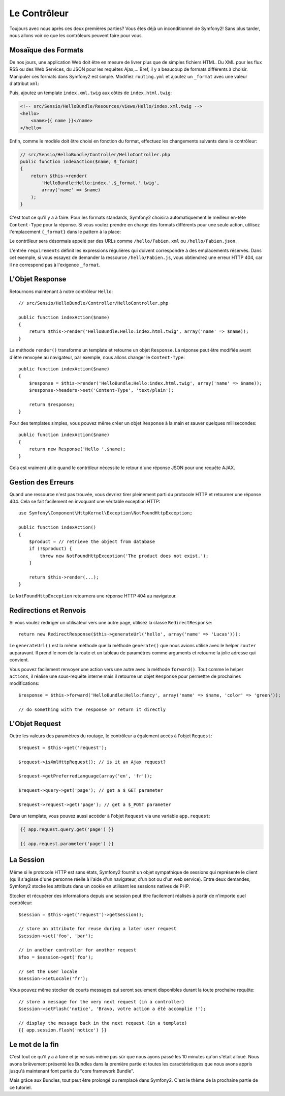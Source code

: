.. codeauthor:: D. CHARTIER <denis.chartier+symfony-docs-fr@bonjour-tic.com>

.. index::
   single: Contrôleur
   single: MVC; Contrôleur

Le Contrôleur
=============

Toujours avec nous après ces deux premières parties? Vous êtes déjà un
inconditionnel de Symfony2! Sans plus tarder, nous allons voir ce que les
contrôleurs peuvent faire pour vous.

.. index::
   single: Formats
   single: Contrôleur; Formats
   single: Routage; Formats
   single: Vue; Formats

Mosaïque des Formats
--------------------

De nos jours, une application Web doit être en mesure de livrer plus que de
simples fichiers HTML. Du XML pour les flux RSS ou des Web Services, du JSON
pour les requêtes Ajax,... Bref, il y a beaucoup de formats différents à choisir.
Manipuler ces formats dans Symfony2 est simple. Modifiez ``routing.yml`` et
ajoutez un ``_format`` avec une valeur d'attribut ``xml``:

.. configuration-block::

    .. code-block:: yaml

        # src/Sensio/HelloBundle/Resources/config/routing.yml
        hello:
            pattern:  /hello/{name}
            defaults: { _controller: HelloBundle:Hello:index, _format: xml }

    .. code-block:: xml

        <!-- src/Sensio/HelloBundle/Resources/config/routing.xml -->
        <route id="hello" pattern="/hello/{name}">
            <default key="_controller">HelloBundle:Hello:index</default>
            <default key="_format">xml</default>
        </route>

    .. code-block:: php

        // src/Sensio/HelloBundle/Resources/config/routing.php
        $collection->add('hello', new Route('/hello/{name}', array(
            '_controller' => 'HelloBundle:Hello:index',
            '_format'     => 'xml',
        )));

Puis, ajoutez un template ``index.xml.twig`` aux côtés de
``index.html.twig``:

.. code-block:: xml+php

    <!-- src/Sensio/HelloBundle/Resources/views/Hello/index.xml.twig -->
    <hello>
        <name>{{ name }}</name>
    </hello>

Enfin, comme le modèle doit être choisi en fonction du format, effectuez les
changements suivants dans le contrôleur:

.. code-block:: php

    // src/Sensio/HelloBundle/Controller/HelloController.php
    public function indexAction($name, $_format)
    {
        return $this->render(
            'HelloBundle:Hello:index.'.$_format.'.twig',
            array('name' => $name)
        );
    }

C'est tout ce qu'il y a à faire. Pour les formats standards, Symfony2 choisira
automatiquement le meilleur en-tête ``Content-Type`` pour la réponse. Si vous
voulez prendre en charge des formats différents pour une seule action, utilisez
l'emplacement ``{_format}`` dans le pattern à la place:

.. configuration-block::

    .. code-block:: yaml

        # src/Sensio/HelloBundle/Resources/config/routing.yml
        hello:
            pattern:      /hello/{name}.{_format}
            defaults:     { _controller: HelloBundle:Hello:index, _format: html }
            requirements: { _format: (html|xml|json) }

    .. code-block:: xml

        <!-- src/Sensio/HelloBundle/Resources/config/routing.xml -->
        <route id="hello" pattern="/hello/{name}.{_format}">
            <default key="_controller">HelloBundle:Hello:index</default>
            <default key="_format">html</default>
            <requirement key="_format">(html|xml|json)</requirement>
        </route>

    .. code-block:: php

        // src/Sensio/HelloBundle/Resources/config/routing.php
        $collection->add('hello', new Route('/hello/{name}.{_format}', array(
            '_controller' => 'HelloBundle:Hello:index',
            '_format'     => 'html',
        ), array(
            '_format' => '(html|xml|json)',
        )));

Le contrôleur sera désormais appelé par des URLs comme ``/hello/Fabien.xml`` ou
``/hello/Fabien.json``.

L'entrée ``requirements`` définit les expressions régulières qui doivent
correspondre à des emplacements réservés. Dans cet exemple, si vous essayez de
demander la ressource ``/hello/Fabien.js``, vous obtiendrez une erreur HTTP 404,
car il ne correspond pas à l'exigence ``_format``.

.. index::
   single: Response
   single: Réponse

L'Objet Response
----------------

Retournons maintenant à notre contrôleur ``Hello``::

    // src/Sensio/HelloBundle/Controller/HelloController.php

    public function indexAction($name)
    {
        return $this->render('HelloBundle:Hello:index.html.twig', array('name' => $name));
    }

La méthode ``render()`` transforme un template et retourne un objet ``Response``.
La réponse peut être modifiée avant d'être renvoyée au navigateur, par exemple,
nous allons changer le ``Content-Type``::

    public function indexAction($name)
    {
        $response = $this->render('HelloBundle:Hello:index.html.twig', array('name' => $name));
        $response->headers->set('Content-Type', 'text/plain');

        return $response;
    }

Pour des templates simples, vous pouvez même créer un objet ``Response`` à la
main et sauver quelques millisecondes::

    public function indexAction($name)
    {
        return new Response('Hello '.$name);
    }

Cela est vraiment utile quand le contrôleur nécessite le retour d'une réponse
JSON pour une requête AJAX.

.. index::
   single: Exceptions

Gestion des Erreurs
-------------------

Quand une ressource n'est pas trouvée, vous devriez tirer pleinement parti du
protocole HTTP et retourner une réponse 404. Cela se fait facilement en
invoquant une véritable exception HTTP::

    use Symfony\Component\HttpKernel\Exception\NotFoundHttpException;

    public function indexAction()
    {
        $product = // retrieve the object from database
        if (!$product) {
            throw new NotFoundHttpException('The product does not exist.');
        }

        return $this->render(...);
    }

Le ``NotFoundHttpException`` retournera une réponse HTTP 404 au navigateur.

.. index::
   single: Contrôleur; Redirection
   single: Contrôleur; Renvoi

Redirections et Renvois
-----------------------

Si vous voulez rediriger un utilisateur vers une autre page, utilisez la classe
``RedirectResponse``::

    return new RedirectResponse($this->generateUrl('hello', array('name' => 'Lucas')));

Le ``generateUrl()`` est la même méthode que la méthode ``generate()`` que nous
avions utilisé avec le helper ``router`` auparavant. Il prend le nom de la route
et un tableau de paramètres comme arguments et retourne la jolie adresse qui
convient.

Vous pouvez facilement renvoyer une action vers une autre avec la méthode
``forward()``. Tout comme le helper ``actions``, il réalise une sous-requête
interne mais il retourne un objet ``Response`` pour permettre de prochaines
modifications::

    $response = $this->forward('HelloBundle:Hello:fancy', array('name' => $name, 'color' => 'green'));

    // do something with the response or return it directly

.. index::
   single: Request
   single: Requête

L'Objet Request
---------------

Outre les valeurs des paramètres du routage, le contrôleur a également accès à
l'objet ``Request``::

    $request = $this->get('request');

    $request->isXmlHttpRequest(); // is it an Ajax request?

    $request->getPreferredLanguage(array('en', 'fr'));

    $request->query->get('page'); // get a $_GET parameter

    $request->request->get('page'); // get a $_POST parameter

Dans un template, vous pouvez aussi accéder à l'objet ``Request`` via une
variable ``app.request``:

.. code-block:: html+php

    {{ app.request.query.get('page') }}

    {{ app.request.parameter('page') }}

La Session
----------

Même si le protocole HTTP est sans états, Symfony2 fournit un objet sympathique
de sessions qui représente le client (qu'il s'agisse d'une personne réelle à
l'aide d'un navigateur, d'un bot ou d'un web service). Entre deux demandes,
Symfony2 stocke les attributs dans un cookie en utilisant les sessions natives
de PHP.

Stocker et récupérer des informations depuis une session peut être facilement
réalisés à partir de n'importe quel contrôleur::

    $session = $this->get('request')->getSession();

    // store an attribute for reuse during a later user request
    $session->set('foo', 'bar');

    // in another controller for another request
    $foo = $session->get('foo');

    // set the user locale
    $session->setLocale('fr');

Vous pouvez même stocker de courts messages qui seront seulement disponibles
durant la toute prochaine requête::

    // store a message for the very next request (in a controller)
    $session->setFlash('notice', 'Bravo, votre action a été accomplie !');

    // display the message back in the next request (in a template)
    {{ app.session.flash('notice') }}

Le mot de la fin
----------------

C'est tout ce qu'il y a à faire et je ne suis même pas sûr que nous ayons passé
les 10 minutes qu'on s'était alloué. Nous avons brièvement présenté les Bundles
dans la première partie et toutes les caractéristiques que nous avons appris
jusqu'à maintenant font partie du "core framework Bundle".

Mais grâce aux Bundles, tout peut être prolongé ou remplacé dans Symfony2.
C'est le thème de la prochaine partie de ce tutoriel.
